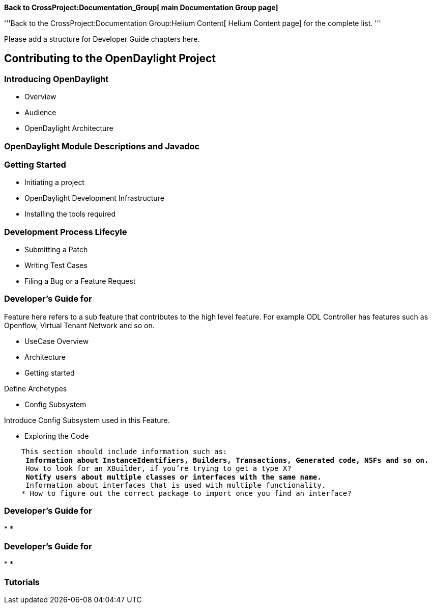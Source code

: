 *Back to CrossProject:Documentation_Group[ main Documentation Group
page]*

'''Back to the CrossProject:Documentation Group:Helium Content[ Helium
Content page] for the complete list. '''

Please add a structure for Developer Guide chapters here.

[[contributing-to-the-opendaylight-project]]
== Contributing to the OpenDaylight Project

[[introducing-opendaylight]]
=== Introducing OpenDaylight

* Overview
* Audience
* OpenDaylight Architecture

[[opendaylight-module-descriptions-and-javadoc]]
=== OpenDaylight Module Descriptions and Javadoc

[[getting-started]]
=== Getting Started

* Initiating a project
* OpenDaylight Development Infrastructure
* Installing the tools required

[[development-process-lifecyle]]
=== Development Process Lifecyle

* Submitting a Patch
* Writing Test Cases
* Filing a Bug or a Feature Request

[[developers-guide-for]]
=== Developer’s Guide for

Feature here refers to a sub feature that contributes to the high level
feature. For example ODL Controller has features such as Openflow,
Virtual Tenant Network and so on.

* UseCase Overview
* Architecture
* Getting started

Define Archetypes

* Config Subsystem

Introduce Config Subsystem used in this Feature.

* Exploring the Code

`    This section should include information such as:` +
`    * Information about InstanceIdentifiers, Builders, Transactions, Generated code, NSFs and so on.` +
`    * How to look for an XBuilder, if you’re trying to get a type X?` +
`    * Notify users about multiple classes or interfaces with the same name.` +
`    * Information about interfaces that is used with multiple functionality.` +
`    * How to figure out the correct package to import once you find an interface?`

[[developers-guide-for-1]]
=== Developer’s Guide for

*
*

[[developers-guide-for-2]]
=== Developer’s Guide for

*
*

[[tutorials]]
=== Tutorials
